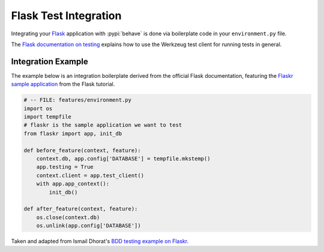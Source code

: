 ======================
Flask Test Integration
======================

Integrating your `Flask`_ application with :pypi:`behave` is done via
boilerplate code in your ``environment.py`` file.

The `Flask documentation on testing`_ explains how to use the Werkzeug test
client for running tests in general.

.. _Flask: http://flask.pocoo.org/
.. _Flask documentation on testing: http://flask.pocoo.org/docs/latest/testing/

Integration Example
===================

The example below is an integration boilerplate derived from the official
Flask documentation, featuring the `Flaskr sample application`_ from the Flask
tutorial.

.. code-block:: python

    # -- FILE: features/environment.py
    import os
    import tempfile
    # flaskr is the sample application we want to test
    from flaskr import app, init_db

    def before_feature(context, feature):
        context.db, app.config['DATABASE'] = tempfile.mkstemp()
        app.testing = True
        context.client = app.test_client()
        with app.app_context():
            init_db()

    def after_feature(context, feature):
        os.close(context.db)
        os.unlink(app.config['DATABASE'])

Taken and adapted from Ismail Dhorat's `BDD testing example on Flaskr`_.

.. _Flaskr sample application: http://flask.pocoo.org/docs/latest/tutorial/introduction/
.. _BDD testing example on Flaskr: https://github.com/ismaild/flaskr-bdd
